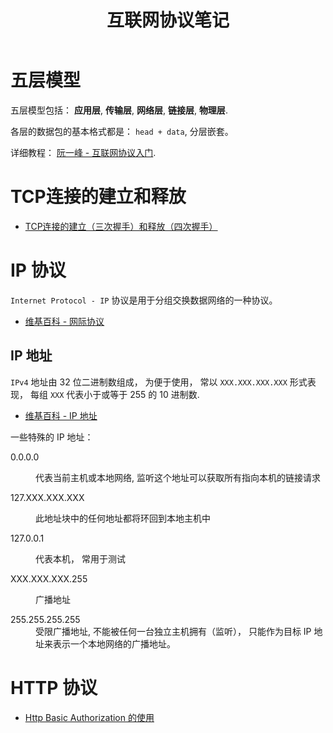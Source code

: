 #+TITLE:      互联网协议笔记

* 目录                                                    :TOC_4_gh:noexport:
- [[#五层模型][五层模型]]
- [[#tcp连接的建立和释放][TCP连接的建立和释放]]
- [[#ip-协议][IP 协议]]
  - [[#ip-地址][IP 地址]]
- [[#http-协议][HTTP 协议]]

* 五层模型
  五层模型包括： *应用层*, *传输层*, *网络层*, *链接层*, *物理层*.

  各层的数据包的基本格式都是： ~head + data~, 分层嵌套。

  [[file:img/net.png]]

  详细教程： [[http://www.ruanyifeng.com/blog/2012/05/internet_protocol_suite_part_i.html][阮一峰 - 互联网协议入门]].

* TCP连接的建立和释放
  + [[https://blog.csdn.net/honeybees/article/details/6755335][TCP连接的建立（三次握手）和释放（四次握手）]]

  [[file:http://hi.csdn.net/attachment/201109/6/0_1315329418j553.gif]]

* IP 协议
  ~Internet Protocol - IP~ 协议是用于分组交换数据网络的一种协议。

  + [[https://zh.wikipedia.org/wiki/%E7%B6%B2%E9%9A%9B%E5%8D%94%E8%AD%B0][维基百科 - 网际协议]]

** IP 地址
   ~IPv4~ 地址由 32 位二进制数组成， 为便于使用， 常以 ~XXX.XXX.XXX.XXX~ 形式表现，
   每组 ~XXX~ 代表小于或等于 255 的 10 进制数.

   + [[https://zh.wikipedia.org/wiki/IP%E5%9C%B0%E5%9D%80][维基百科 - IP 地址]]

   一些特殊的 IP 地址：
   + 0.0.0.0 :: 代表当前主机或本地网络, 监听这个地址可以获取所有指向本机的链接请求

   + 127.XXX.XXX.XXX :: 此地址块中的任何地址都将环回到本地主机中

   + 127.0.0.1 :: 代表本机， 常用于测试

   + XXX.XXX.XXX.255 :: 广播地址
                
   + 255.255.255.255 :: 受限广播地址, 不能被任何一台独立主机拥有（监听）， 
        只能作为目标 IP 地址来表示一个本地网络的广播地址。

* HTTP 协议
  + [[https://zxc0328.github.io/2015/11/04/http-basic-auth/][Http Basic Authorization 的使用]]
